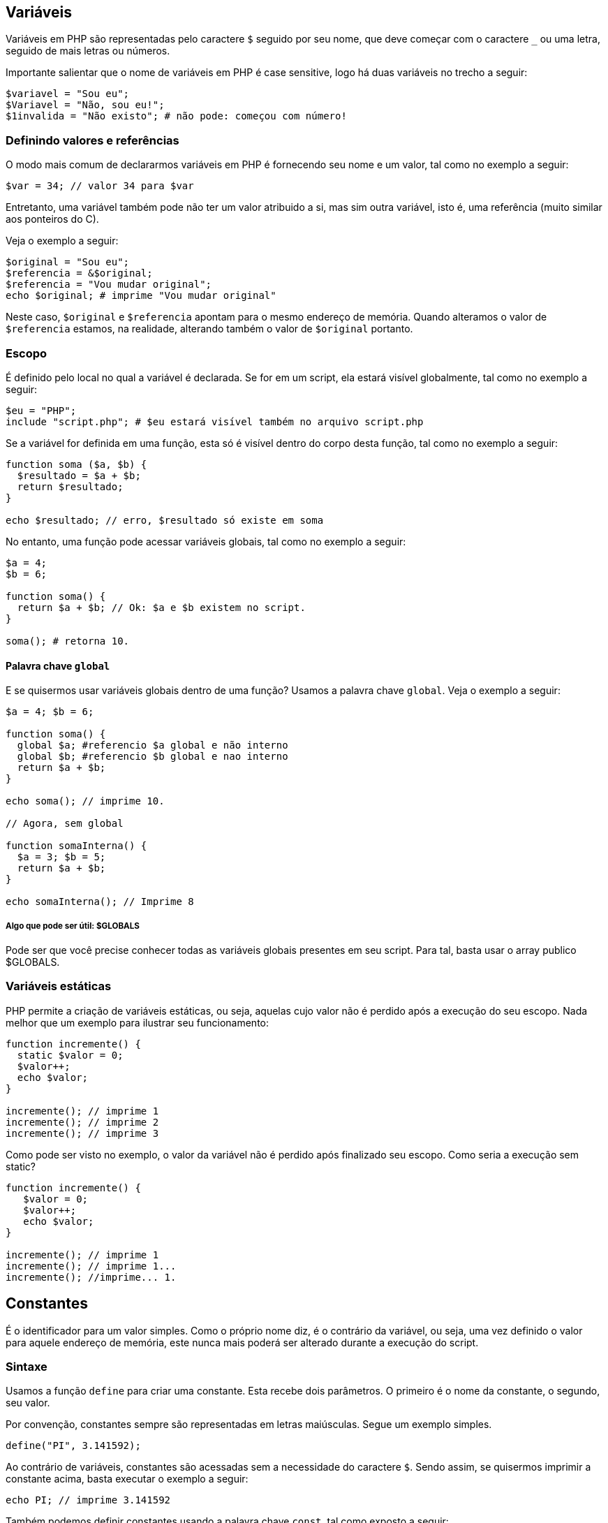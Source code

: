 == Variáveis

Variáveis em PHP são representadas pelo caractere `$` seguido por seu nome, que deve começar com o caractere `_` ou uma letra, seguido de mais letras ou números.

Importante salientar que o nome de variáveis em PHP é case sensitive, logo há duas variáveis no trecho a seguir:

....
$variavel = "Sou eu";
$Variavel = "Não, sou eu!";
$1invalida = "Não existo"; # não pode: começou com número!
....

=== Definindo valores e referências

O modo mais comum de declararmos variáveis em PHP é fornecendo seu nome e um valor, tal como no exemplo a seguir:

....
$var = 34; // valor 34 para $var
....

Entretanto, uma variável também pode não ter um valor atribuido a si, mas sim outra variável, isto é, uma referência (muito similar aos ponteiros do C).

Veja o exemplo a seguir:

....
$original = "Sou eu";
$referencia = &$original;
$referencia = "Vou mudar original";
echo $original; # imprime "Vou mudar original"
....

Neste caso, `$original` e `$referencia` apontam para o mesmo endereço de memória. Quando alteramos o valor de `$referencia` estamos, na realidade, alterando também o valor de `$original` portanto.

=== Escopo

É definido pelo local no qual a variável é declarada. Se for em um script, ela estará visível globalmente, tal como no exemplo a seguir:

....
$eu = "PHP";
include "script.php"; # $eu estará visível também no arquivo script.php
....

Se a variável for definida em uma função, esta só é visível dentro do corpo desta função, tal como no exemplo a seguir:

....
function soma ($a, $b) {
  $resultado = $a + $b;
  return $resultado;
}

echo $resultado; // erro, $resultado só existe em soma
....

No entanto, uma função pode acessar variáveis globais, tal como no exemplo a seguir:

....
$a = 4;
$b = 6;

function soma() {
  return $a + $b; // Ok: $a e $b existem no script.
}

soma(); # retorna 10.
....

==== Palavra chave `global`

E se quisermos usar variáveis globais dentro de uma função? Usamos a palavra chave `global`. Veja o exemplo a seguir:

....
$a = 4; $b = 6;

function soma() {
  global $a; #referencio $a global e não interno
  global $b; #referencio $b global e nao interno
  return $a + $b;
}

echo soma(); // imprime 10.

// Agora, sem global

function somaInterna() {
  $a = 3; $b = 5;
  return $a + $b;
}

echo somaInterna(); // Imprime 8
....

===== Algo que pode ser útil: $GLOBALS

Pode ser que você precise conhecer todas as variáveis globais presentes em seu script. Para tal, basta usar o array publico $GLOBALS.

=== Variáveis estáticas

PHP permite a criação de variáveis estáticas, ou seja, aquelas cujo valor não é perdido após a execução do seu escopo. Nada melhor que um exemplo para ilustrar seu funcionamento:

....
function incremente() {
  static $valor = 0;
  $valor++;
  echo $valor;
}

incremente(); // imprime 1
incremente(); // imprime 2
incremente(); // imprime 3
....

Como pode ser visto no exemplo, o valor da variável não é perdido após finalizado seu escopo. Como seria a execução sem static?

....
function incremente() {
   $valor = 0;
   $valor++;
   echo $valor;
}

incremente(); // imprime 1
incremente(); // imprime 1...
incremente(); //imprime... 1.
....

== Constantes

É o identificador para um valor simples. Como o próprio nome diz, é o contrário da variável, ou seja, uma vez definido o valor para aquele endereço de memória, este nunca mais poderá ser alterado durante a execução do script.

=== Sintaxe

Usamos a função `define` para criar uma constante. Esta recebe dois parâmetros. O primeiro é o nome da constante, o segundo, seu valor.

Por convenção, constantes sempre são representadas em letras maiúsculas. Segue um exemplo simples.

....
define("PI", 3.141592);
....

Ao contrário de variáveis, constantes são acessadas sem a necessidade do caractere `$`. Sendo assim, se quisermos imprimir a constante acima, basta executar o exemplo a seguir:

....
echo PI; // imprime 3.141592
....

Também podemos definir constantes usando a palavra chave `const`, tal como exposto a seguir:

....
const PI = 3.14;
echo PI; // 3.14 é impresso.
....

Há alguma diferença entre o uso de `const` e `define()`? Sim, há: se você usar a palavra-chave `const`, obrigatóriamente a constante deverá ser definida no topo do script, mais precisamente no escopo global, pois é definida em tempo de compilação, ou seja, você não pode definir constantes com `const` dentro de funções.

=== Constantes pré-definidas

A lista de constantes pré-definidas pelo PHP pode ser acessada neste link: http://php.net/manual/en/reserved.constants.php

=== Constantes "mágicas"

Há também as constantes cujo valor muda de acordo com o ponto no qual são usadas no script.

Você pode acessá-las neste link: http://php.net/manual/en/language.constants.predefined.php

Elas dizem respeito ao script própriamente dito, tal como `__LINE__`, que retorna a linha atualmente em execução no código fonte, ou `__FILE__`, que representa o arquivo que se encontra em execução.

Por que são "mágicas"? Bom: por que conseguem algo incrível: são constantes que mudam de valor, ora!
